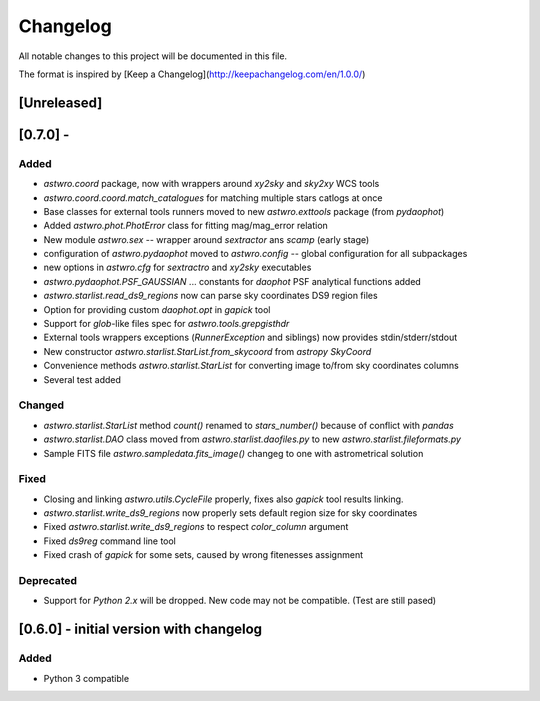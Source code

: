 =========
Changelog
=========
All notable changes to this project will be documented in this file.

The format is inspired by [Keep a Changelog](http://keepachangelog.com/en/1.0.0/)

[Unreleased]
============

[0.7.0] -
=======
Added
-----
* `astwro.coord` package, now with wrappers around `xy2sky` and `sky2xy` WCS tools
* `astwro.coord.coord.match_catalogues` for matching multiple stars catlogs at once
* Base classes for external tools runners moved to new `astwro.exttools` package (from `pydaophot`)
* Added `astwro.phot.PhotError` class for fitting mag/mag_error relation
* New module `astwro.sex` -- wrapper around `sextractor` ans `scamp` (early stage)
* configuration of `astwro.pydaophot` moved to  `astwro.config` -- global configuration for all subpackages
* new options in `astwro.cfg` for `sextractro` and `xy2sky` executables
* `astwro.pydaophot.PSF_GAUSSIAN` ... constants for `daophot` PSF analytical functions added
* `astwro.starlist.read_ds9_regions` now can parse sky coordinates DS9 region files
* Option for providing custom `daophot.opt` in `gapick` tool
* Support for `glob`-like files spec for `astwro.tools.grepgisthdr`
* External tools wrappers exceptions (`RunnerException` and siblings) now provides stdin/stderr/stdout
* New constructor `astwro.starlist.StarList.from_skycoord` from `astropy` `SkyCoord`
* Convenience methods `astwro.starlist.StarList` for converting image to/from sky coordinates columns
* Several test added

Changed
-------
* `astwro.starlist.StarList` method `count()` renamed to `stars_number()` because of conflict with `pandas`
* `astwro.starlist.DAO` class moved from `astwro.starlist.daofiles.py` to new `astwro.starlist.fileformats.py`
* Sample FITS file `astwro.sampledata.fits_image()` changeg to one with astrometrical solution

Fixed
-----
* Closing and linking `astwro.utils.CycleFile` properly, fixes also `gapick` tool results linking.
* `astwro.starlist.write_ds9_regions` now properly sets default region size for sky coordinates
* Fixed `astwro.starlist.write_ds9_regions` to respect `color_column` argument
* Fixed `ds9reg` command line tool
* Fixed crash of `gapick` for some sets, caused by wrong fitenesses assignment

Deprecated
----------
* Support for `Python 2.x` will be dropped. New code may not be compatible. (Test are still pased)




[0.6.0] - initial version with changelog
=======
Added
-----
* Python 3 compatible


